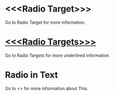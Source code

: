 * <<<Radio Target>>>

Go to Radio Target for more information.

* _<<<Radio Targets>>>_

Go to Radio Targets for more underlined information.

* Radio in Text

Go to <<<This>>> for more information about This.
